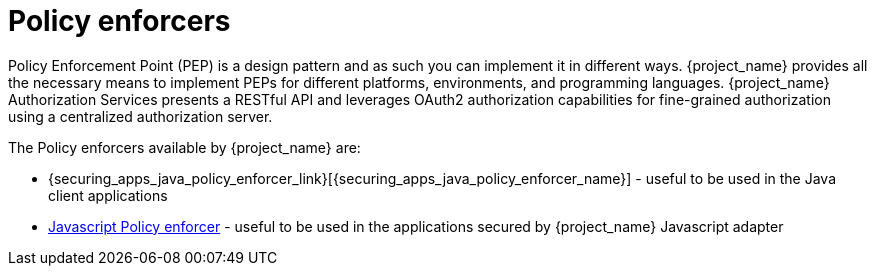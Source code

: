 [[_enforcer_overview]]
= Policy enforcers

Policy Enforcement Point (PEP) is a design pattern and as such you can implement it in different ways. {project_name} provides all the necessary means to implement PEPs for different
platforms, environments, and programming languages. {project_name} Authorization Services presents a RESTful API and leverages OAuth2 authorization capabilities for fine-grained
authorization using a centralized authorization server.

The Policy enforcers available by {project_name} are:

* {securing_apps_java_policy_enforcer_link}[{securing_apps_java_policy_enforcer_name}] - useful to be used in the Java client applications
* <<_enforcer_js_adapter, Javascript Policy enforcer>> - useful to be used in the applications secured by {project_name} Javascript adapter
